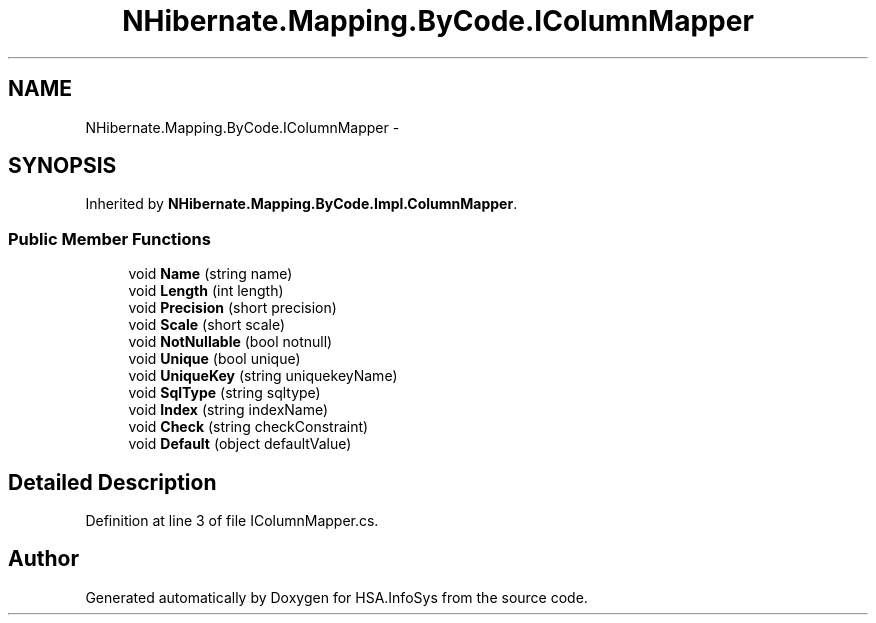.TH "NHibernate.Mapping.ByCode.IColumnMapper" 3 "Fri Jul 5 2013" "Version 1.0" "HSA.InfoSys" \" -*- nroff -*-
.ad l
.nh
.SH NAME
NHibernate.Mapping.ByCode.IColumnMapper \- 
.SH SYNOPSIS
.br
.PP
.PP
Inherited by \fBNHibernate\&.Mapping\&.ByCode\&.Impl\&.ColumnMapper\fP\&.
.SS "Public Member Functions"

.in +1c
.ti -1c
.RI "void \fBName\fP (string name)"
.br
.ti -1c
.RI "void \fBLength\fP (int length)"
.br
.ti -1c
.RI "void \fBPrecision\fP (short precision)"
.br
.ti -1c
.RI "void \fBScale\fP (short scale)"
.br
.ti -1c
.RI "void \fBNotNullable\fP (bool notnull)"
.br
.ti -1c
.RI "void \fBUnique\fP (bool unique)"
.br
.ti -1c
.RI "void \fBUniqueKey\fP (string uniquekeyName)"
.br
.ti -1c
.RI "void \fBSqlType\fP (string sqltype)"
.br
.ti -1c
.RI "void \fBIndex\fP (string indexName)"
.br
.ti -1c
.RI "void \fBCheck\fP (string checkConstraint)"
.br
.ti -1c
.RI "void \fBDefault\fP (object defaultValue)"
.br
.in -1c
.SH "Detailed Description"
.PP 
Definition at line 3 of file IColumnMapper\&.cs\&.

.SH "Author"
.PP 
Generated automatically by Doxygen for HSA\&.InfoSys from the source code\&.
